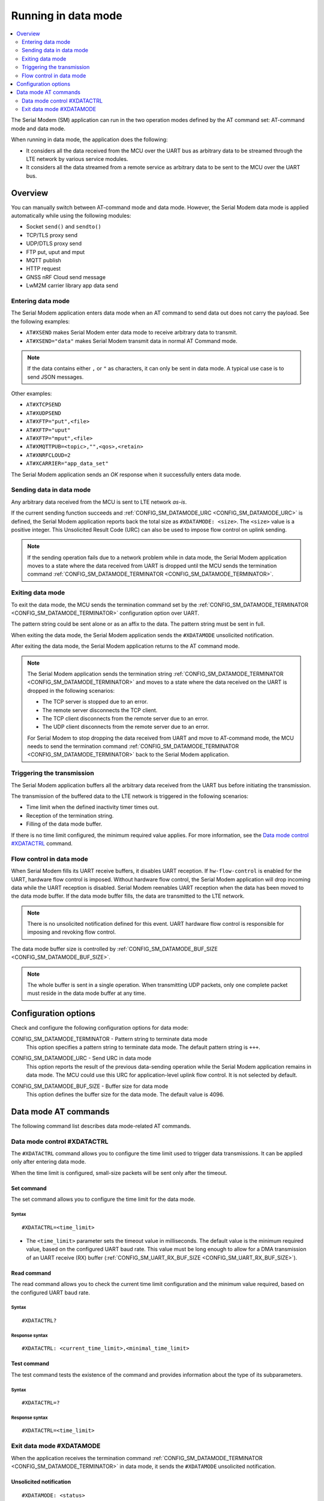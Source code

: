 .. _sm_data_mode:

Running in data mode
####################

.. contents::
   :local:
   :depth: 2

The Serial Modem (SM) application can run in the two operation modes defined by the AT command set: AT-command mode and data mode.

When running in data mode, the application does the following:

* It considers all the data received from the MCU over the UART bus as arbitrary data to be streamed through the LTE network by various service modules.
* It considers all the data streamed from a remote service as arbitrary data to be sent to the MCU over the UART bus.

Overview
********

You can manually switch between AT-command mode and data mode.
However, the Serial Modem data mode is applied automatically while using the following modules:

* Socket ``send()`` and ``sendto()``
* TCP/TLS proxy send
* UDP/DTLS proxy send
* FTP put, uput and mput
* MQTT publish
* HTTP request
* GNSS nRF Cloud send message
* LwM2M carrier library app data send

Entering data mode
==================

The Serial Modem application enters data mode when an AT command to send data out does not carry the payload.
See the following examples:

* ``AT#XSEND`` makes Serial Modem enter data mode to receive arbitrary data to transmit.
* ``AT#XSEND="data"`` makes Serial Modem transmit data in normal AT Command mode.

.. note::
   If the data contains either  ``,`` or ``"`` as characters, it can only be sent in data mode.
   A typical use case is to send JSON messages.

Other examples:

* ``AT#XTCPSEND``
* ``AT#XUDPSEND``
* ``AT#XFTP="put",<file>``
* ``AT#XFTP="uput"``
* ``AT#XFTP="mput",<file>``
* ``AT#XMQTTPUB=<topic>,"",<qos>,<retain>``
* ``AT#XNRFCLOUD=2``
* ``AT#XCARRIER="app_data_set"``

The Serial Modem application sends an *OK* response when it successfully enters data mode.

Sending data in data mode
=========================

Any arbitrary data received from the MCU is sent to LTE network *as-is*.

If the current sending function succeeds and :ref:`CONFIG_SM_DATAMODE_URC <CONFIG_SM_DATAMODE_URC>` is defined, the Serial Modem application reports back the total size as ``#XDATAMODE: <size>``.
The ``<size>`` value is a positive integer.
This Unsolicited Result Code (URC) can also be used to impose flow control on uplink sending.

.. note::
  If the sending operation fails due to a network problem while in data mode, the Serial Modem application moves to a state where the data received from UART is dropped until the MCU sends the termination command :ref:`CONFIG_SM_DATAMODE_TERMINATOR <CONFIG_SM_DATAMODE_TERMINATOR>`.

Exiting data mode
=================

To exit the data mode, the MCU sends the termination command set by the :ref:`CONFIG_SM_DATAMODE_TERMINATOR <CONFIG_SM_DATAMODE_TERMINATOR>` configuration option over UART.

The pattern string could be sent alone or as an affix to the data.
The pattern string must be sent in full.

When exiting the data mode, the Serial Modem application sends the ``#XDATAMODE`` unsolicited notification.

After exiting the data mode, the Serial Modem application returns to the AT command mode.

.. note::
  The Serial Modem application sends the termination string :ref:`CONFIG_SM_DATAMODE_TERMINATOR <CONFIG_SM_DATAMODE_TERMINATOR>` and moves to a state where the data received on the UART is dropped in the following scenarios:

  * The TCP server is stopped due to an error.
  * The remote server disconnects the TCP client.
  * The TCP client disconnects from the remote server due to an error.
  * The UDP client disconnects from the remote server due to an error.

  For Serial Modem to stop dropping the data received from UART and move to AT-command mode, the MCU needs to send the termination command :ref:`CONFIG_SM_DATAMODE_TERMINATOR <CONFIG_SM_DATAMODE_TERMINATOR>` back to the Serial Modem application.

Triggering the transmission
===========================

The Serial Modem application buffers all the arbitrary data received from the UART bus before initiating the transmission.

The transmission of the buffered data to the LTE network is triggered in the following scenarios:

* Time limit when the defined inactivity timer times out.
* Reception of the termination string.
* Filling of the data mode buffer.

If there is no time limit configured, the minimum required value applies.
For more information, see the `Data mode control #XDATACTRL`_  command.

Flow control in data mode
=========================

When Serial Modem fills its UART receive buffers, it disables UART reception. If ``hw-flow-control`` is enabled for the UART, hardware flow control is imposed. Without hardware flow control, the Serial Modem application will drop incoming data while the UART reception is disabled.
Serial Modem reenables UART reception when the data has been moved to the data mode buffer.
If the data mode buffer fills, the data are transmitted to the LTE network.

.. note::
   There is no unsolicited notification defined for this event.
   UART hardware flow control is responsible for imposing and revoking flow control.

The data mode buffer size is controlled by :ref:`CONFIG_SM_DATAMODE_BUF_SIZE <CONFIG_SM_DATAMODE_BUF_SIZE>`.

.. note::
   The whole buffer is sent in a single operation.
   When transmitting UDP packets, only one complete packet must reside in the data mode buffer at any time.

Configuration options
*********************

Check and configure the following configuration options for data mode:

.. _CONFIG_SM_DATAMODE_TERMINATOR:

CONFIG_SM_DATAMODE_TERMINATOR - Pattern string to terminate data mode
   This option specifies a pattern string to terminate data mode.
   The default pattern string is ``+++``.

.. _CONFIG_SM_DATAMODE_URC:

CONFIG_SM_DATAMODE_URC - Send URC in data mode
   This option reports the result of the previous data-sending operation while the Serial Modem application remains in data mode.
   The MCU could use this URC for application-level uplink flow control.
   It is not selected by default.

.. _CONFIG_SM_DATAMODE_BUF_SIZE:

CONFIG_SM_DATAMODE_BUF_SIZE - Buffer size for data mode
   This option defines the buffer size for the data mode.
   The default value is 4096.

Data mode AT commands
*********************

The following command list describes data mode-related AT commands.

Data mode control #XDATACTRL
============================

The ``#XDATACTRL`` command allows you to configure the time limit used to trigger data transmissions.
It can be applied only after entering data mode.

When the time limit is configured, small-size packets will be sent only after the timeout.

Set command
-----------

The set command allows you to configure the time limit for the data mode.

Syntax
~~~~~~

::

   #XDATACTRL=<time_limit>

* The ``<time_limit>`` parameter sets the timeout value in milliseconds.
  The default value is the minimum required value, based on the configured UART baud rate.
  This value must be long enough to allow for a DMA transmission of an UART receive (RX) buffer (:ref:`CONFIG_SM_UART_RX_BUF_SIZE <CONFIG_SM_UART_RX_BUF_SIZE>`).

Read command
------------

The read command allows you to check the current time limit configuration and the minimum value required, based on the configured UART baud rate.

Syntax
~~~~~~

::

   #XDATACTRL?

Response syntax
~~~~~~~~~~~~~~~

::

   #XDATACTRL: <current_time_limit>,<minimal_time_limit>

Test command
------------

The test command tests the existence of the command and provides information about the type of its subparameters.

Syntax
~~~~~~

::

   #XDATACTRL=?

Response syntax
~~~~~~~~~~~~~~~

::

   #XDATACTRL=<time_limit>

Exit data mode #XDATAMODE
=========================

When the application receives the termination command :ref:`CONFIG_SM_DATAMODE_TERMINATOR <CONFIG_SM_DATAMODE_TERMINATOR>` in data mode, it sends the ``#XDATAMODE`` unsolicited notification.

Unsolicited notification
------------------------

::

   #XDATAMODE: <status>

The ``<status>`` value ``0`` indicates that the data mode operation was successful.
A negative value indicates the error code of the failing operation.

Example
~~~~~~~

::

   AT#XSEND
   OK
   Test TCP datamode
   +++
   #XDATAMODE: 0
